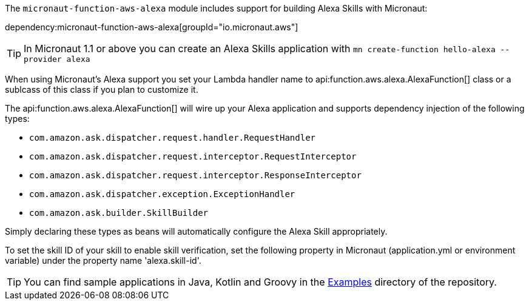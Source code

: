 The `micronaut-function-aws-alexa` module includes support for building Alexa Skills with Micronaut:

dependency:micronaut-function-aws-alexa[groupId="io.micronaut.aws"]

TIP: In Micronaut 1.1 or above you can create an Alexa Skills application with `mn create-function hello-alexa --provider alexa`

When using Micronaut's Alexa support you set your Lambda handler name to api:function.aws.alexa.AlexaFunction[] class or a sublcass of this class if you plan to customize it.

The api:function.aws.alexa.AlexaFunction[] will wire up your Alexa application and supports dependency injection of the following types:

* `com.amazon.ask.dispatcher.request.handler.RequestHandler`
* `com.amazon.ask.dispatcher.request.interceptor.RequestInterceptor`
* `com.amazon.ask.dispatcher.request.interceptor.ResponseInterceptor`
* `com.amazon.ask.dispatcher.exception.ExceptionHandler`
* `com.amazon.ask.builder.SkillBuilder`

Simply declaring these types as beans will automatically configure the Alexa Skill appropriately.

To set the skill ID of your skill to enable skill verification, set the following property in Micronaut (application.yml or environment variable)
under the property name 'alexa.skill-id'.

TIP: You can find sample applications in Java, Kotlin and Groovy in the https://github.com/micronaut-projects/micronaut-aws/tree/master/examples[Examples] directory of the repository.
